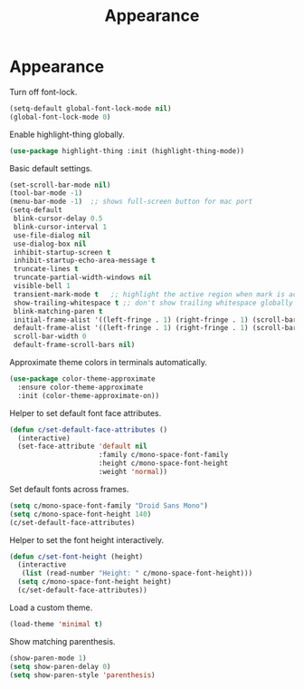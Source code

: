 #+TITLE: Appearance
#+STARTUP: hideblocks
* Appearance

  Turn off font-lock.

  #+begin_src emacs-lisp
    (setq-default global-font-lock-mode nil)
    (global-font-lock-mode 0)
  #+end_src

  Enable highlight-thing globally.

  #+begin_src emacs-lisp
    (use-package highlight-thing :init (highlight-thing-mode))
  #+end_src

  Basic default settings.

  #+begin_src emacs-lisp
    (set-scroll-bar-mode nil)
    (tool-bar-mode -1)
    (menu-bar-mode -1)  ;; shows full-screen button for mac port
    (setq-default
     blink-cursor-delay 0.5
     blink-cursor-interval 1
     use-file-dialog nil
     use-dialog-box nil
     inhibit-startup-screen t
     inhibit-startup-echo-area-message t
     truncate-lines t
     truncate-partial-width-windows nil
     visible-bell 1
     transient-mark-mode t   ;; highlight the active region when mark is active
     show-trailing-whitespace t ;; don't show trailing whitespace globally
     blink-matching-paren t
     initial-frame-alist '((left-fringe . 1) (right-fringe . 1) (scroll-bar-width . nil))
     default-frame-alist '((left-fringe . 1) (right-fringe . 1) (scroll-bar-width . nil))
     scroll-bar-width 0
     default-frame-scroll-bars nil)
  #+end_src

  Approximate theme colors in terminals automatically.

  #+begin_src emacs-lisp
    (use-package color-theme-approximate
      :ensure color-theme-approximate
      :init (color-theme-approximate-on))
  #+end_src

  Helper to set default font face attributes.

  #+begin_src emacs-lisp
    (defun c/set-default-face-attributes ()
      (interactive)
      (set-face-attribute 'default nil
                          :family c/mono-space-font-family
                          :height c/mono-space-font-height
                          :weight 'normal))
  #+end_src

  Set default fonts across frames.

  #+begin_src emacs-lisp
    (setq c/mono-space-font-family "Droid Sans Mono")
    (setq c/mono-space-font-height 140)
    (c/set-default-face-attributes)
  #+end_src

  Helper to set the font height interactively.

  #+begin_src emacs-lisp
    (defun c/set-font-height (height)
      (interactive
       (list (read-number "Height: " c/mono-space-font-height)))
      (setq c/mono-space-font-height height)
      (c/set-default-face-attributes))
  #+end_src

  Load a custom theme.

  #+begin_src emacs-lisp
    (load-theme 'minimal t)
  #+end_src

  Show matching parenthesis.

  #+begin_src emacs-lisp
    (show-paren-mode 1)
    (setq show-paren-delay 0)
    (setq show-paren-style 'parenthesis)
  #+end_src
